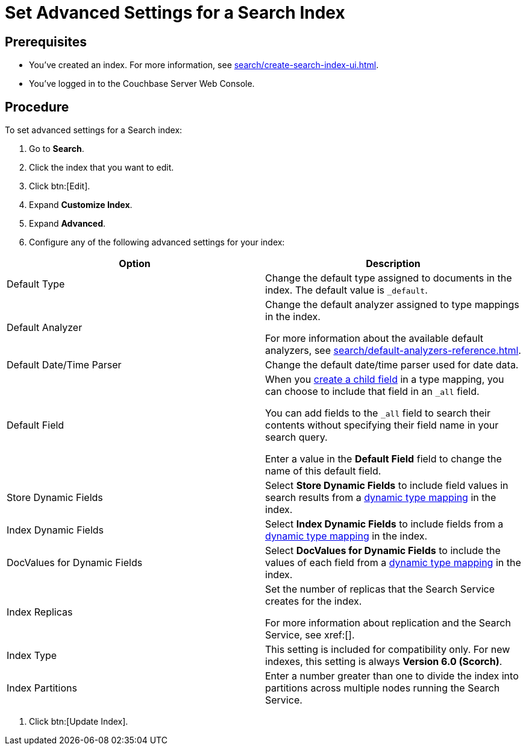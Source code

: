 = Set Advanced Settings for a Search Index
:page-topic-type: guide 

== Prerequisites 

* You've created an index.
For more information, see xref:search/create-search-index-ui.adoc[].
 
* You've logged in to the Couchbase Server Web Console. 

== Procedure 

To set advanced settings for a Search index: 

. Go to *Search*.
. Click the index that you want to edit.
. Click btn:[Edit].
. Expand *Customize Index*. 
. Expand *Advanced*. 
. Configure any of the following advanced settings for your index: 
|====
|Option |Description 

|Default Type |Change the default type assigned to documents in the index. The default value is `_default`.

|Default Analyzer a|

Change the default analyzer assigned to type mappings in the index. 

For more information about the available default analyzers, see xref:search/default-analyzers-reference.adoc[].

|Default Date/Time Parser |Change the default date/time parser used for date data. 

|[[all-field]]Default Field a|

When you xref:search/create-child-field.adoc[create a child field] in a type mapping, you can choose to include that field in an `_all` field. 

You can add fields to the `_all` field to search their contents without specifying their field name in your search query. 

Enter a value in the *Default Field* field to change the name of this default field. 

|Store Dynamic Fields |Select *Store Dynamic Fields* to include field values in search results from a xref:search/customize-index.adoc#type-mappings[dynamic type mapping] in the index.

|Index Dynamic Fields |Select *Index Dynamic Fields* to include fields from a xref:search/customize-index.adoc#type-mappings[dynamic type mapping] in the index. 

|DocValues for Dynamic Fields |Select *DocValues for Dynamic Fields* to include the values of each field from a xref:search/customize-index.adoc#type-mappings[dynamic type mapping] in the index.

|Index Replicas a|

Set the number of replicas that the Search Service creates for the index. 

For more information about replication and the Search Service, see xref:[].

|Index Type |This setting is included for compatibility only. For new indexes, this setting is always *Version 6.0 (Scorch)*.

|Index Partitions |Enter a number greater than one to divide the index into partitions across multiple nodes running the Search Service. 

|====
. Click btn:[Update Index].
